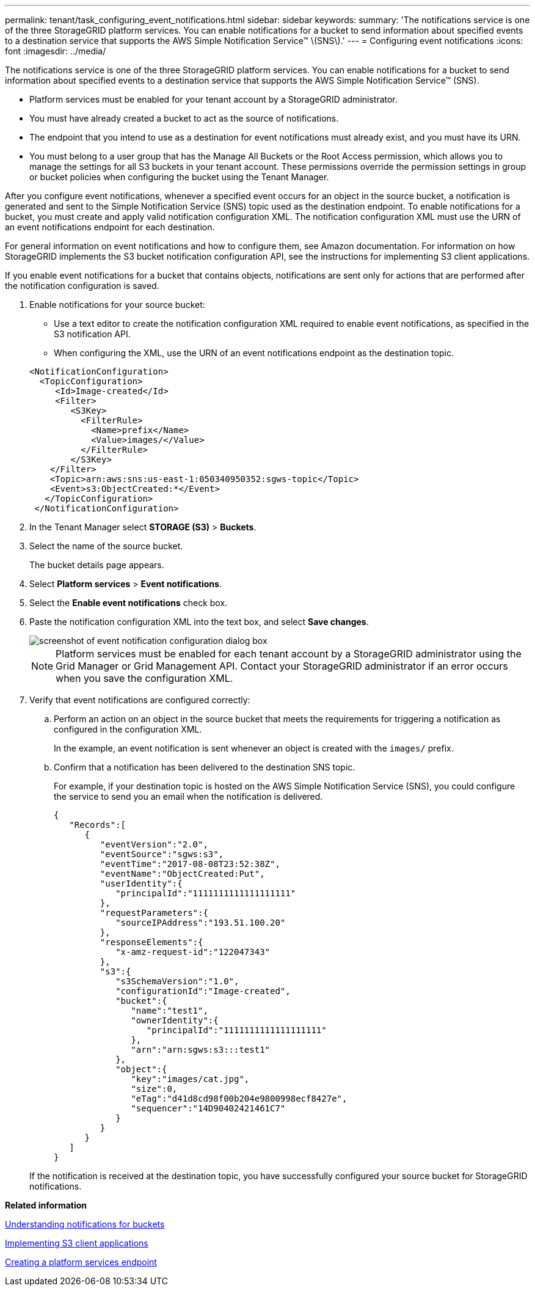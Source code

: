 ---
permalink: tenant/task_configuring_event_notifications.html
sidebar: sidebar
keywords: 
summary: 'The notifications service is one of the three StorageGRID platform services. You can enable notifications for a bucket to send information about specified events to a destination service that supports the AWS Simple Notification Service™ \(SNS\).'
---
= Configuring event notifications
:icons: font
:imagesdir: ../media/

[.lead]
The notifications service is one of the three StorageGRID platform services. You can enable notifications for a bucket to send information about specified events to a destination service that supports the AWS Simple Notification Service™ (SNS).

* Platform services must be enabled for your tenant account by a StorageGRID administrator.
* You must have already created a bucket to act as the source of notifications.
* The endpoint that you intend to use as a destination for event notifications must already exist, and you must have its URN.
* You must belong to a user group that has the Manage All Buckets or the Root Access permission, which allows you to manage the settings for all S3 buckets in your tenant account. These permissions override the permission settings in group or bucket policies when configuring the bucket using the Tenant Manager.

After you configure event notifications, whenever a specified event occurs for an object in the source bucket, a notification is generated and sent to the Simple Notification Service (SNS) topic used as the destination endpoint. To enable notifications for a bucket, you must create and apply valid notification configuration XML. The notification configuration XML must use the URN of an event notifications endpoint for each destination.

For general information on event notifications and how to configure them, see Amazon documentation. For information on how StorageGRID implements the S3 bucket notification configuration API, see the instructions for implementing S3 client applications.

If you enable event notifications for a bucket that contains objects, notifications are sent only for actions that are performed after the notification configuration is saved.

. Enable notifications for your source bucket:
 ** Use a text editor to create the notification configuration XML required to enable event notifications, as specified in the S3 notification API.
 ** When configuring the XML, use the URN of an event notifications endpoint as the destination topic.

+
----
<NotificationConfiguration>
  <TopicConfiguration>
     <Id>Image-created</Id>
     <Filter>
        <S3Key>
          <FilterRule>
            <Name>prefix</Name>
            <Value>images/</Value>
          </FilterRule>
        </S3Key>
    </Filter>
    <Topic>arn:aws:sns:us-east-1:050340950352:sgws-topic</Topic>
    <Event>s3:ObjectCreated:*</Event>
   </TopicConfiguration>
 </NotificationConfiguration>
----
. In the Tenant Manager select *STORAGE (S3)* > *Buckets*.
. Select the name of the source bucket.
+
The bucket details page appears.

. Select *Platform services* > *Event notifications*.
. Select the *Enable event notifications* check box.
. Paste the notification configuration XML into the text box, and select *Save changes*.
+
image::../media/tenant_bucket_event_notification_configuration.png[screenshot of event notification configuration dialog box]
+
NOTE: Platform services must be enabled for each tenant account by a StorageGRID administrator using the Grid Manager or Grid Management API. Contact your StorageGRID administrator if an error occurs when you save the configuration XML.

. Verify that event notifications are configured correctly:
 .. Perform an action on an object in the source bucket that meets the requirements for triggering a notification as configured in the configuration XML.
+
In the example, an event notification is sent whenever an object is created with the `images/` prefix.

 .. Confirm that a notification has been delivered to the destination SNS topic.
+
For example, if your destination topic is hosted on the AWS Simple Notification Service (SNS), you could configure the service to send you an email when the notification is delivered.
+
----
{
   "Records":[
      {
         "eventVersion":"2.0",
         "eventSource":"sgws:s3",
         "eventTime":"2017-08-08T23:52:38Z",
         "eventName":"ObjectCreated:Put",
         "userIdentity":{
            "principalId":"1111111111111111111"
         },
         "requestParameters":{
            "sourceIPAddress":"193.51.100.20"
         },
         "responseElements":{
            "x-amz-request-id":"122047343"
         },
         "s3":{
            "s3SchemaVersion":"1.0",
            "configurationId":"Image-created",
            "bucket":{
               "name":"test1",
               "ownerIdentity":{
                  "principalId":"1111111111111111111"
               },
               "arn":"arn:sgws:s3:::test1"
            },
            "object":{
               "key":"images/cat.jpg",
               "size":0,
               "eTag":"d41d8cd98f00b204e9800998ecf8427e",
               "sequencer":"14D90402421461C7"
            }
         }
      }
   ]
}
----

+
If the notification is received at the destination topic, you have successfully configured your source bucket for StorageGRID notifications.

*Related information*

xref:concept_understanding_notifications_for_buckets.adoc[Understanding notifications for buckets]

http://docs.netapp.com/sgws-115/topic/com.netapp.doc.sg-s3/home.html[Implementing S3 client applications]

xref:task_creating_a_platform_services_endpoint.adoc[Creating a platform services endpoint]
